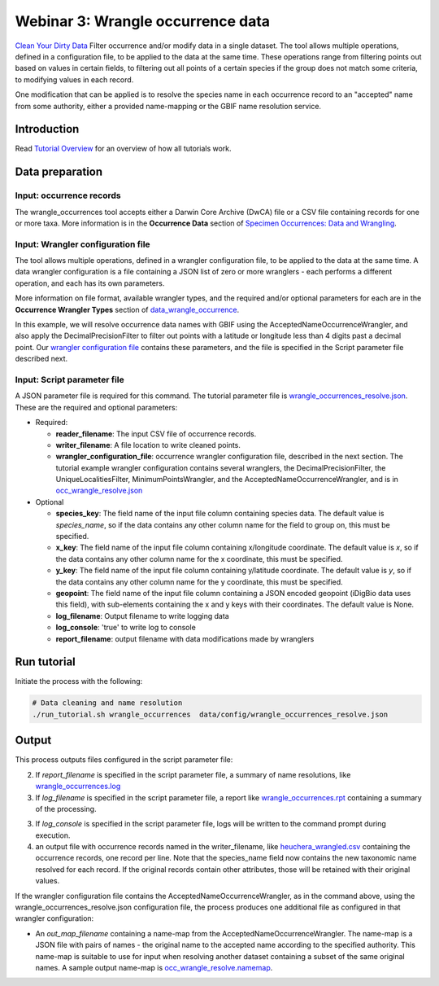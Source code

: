 ============================================
Webinar 3: Wrangle occurrence data
============================================

`Clean Your Dirty Data <https://docs.google.com/document/d/1CqYkCUlY40p8NnqM-GtcLju70jrAG45FGejJ26sS3_U/edit#heading=h.1ftkl0rid0gi>`_
Filter occurrence and/or modify data in a single dataset.  The tool allows multiple  
operations, defined in a configuration file, to be applied to the data at the same time. 
These operations range from filtering points out based on values in certain fields, to
filtering out all points of a certain species if the group does not match some criteria,
to modifying values in each record.

One modification that can be applied is to resolve the species name in each occurrence 
record to an "accepted" name from some authority, either a provided name-mapping or the 
GBIF name resolution service. 

--------------------------------
Introduction
--------------------------------

Read `Tutorial Overview <../tutorial/w1_overview.rst>`_ for an overview of how all
tutorials work.

--------------------------------
Data preparation
--------------------------------

Input: occurrence records
^^^^^^^^^^^^^^^^^^^^^^^^^^^^^^^^
The wrangle_occurrences tool accepts either a Darwin Core Archive (DwCA) file or a
CSV file containing records for one or more taxa.  More information is in the
**Occurrence Data** section of
`Specimen Occurrences: Data and Wrangling <data_wrangle_occurrence>`_.

Input: Wrangler configuration file
^^^^^^^^^^^^^^^^^^^^^^^^^^^^^^^^^^^^^^^^^^^^^
The tool allows multiple operations, defined in a wrangler configuration file, to be 
applied to the data at the same time.  A data wrangler configuration is a file 
containing a JSON list of zero or more
wranglers - each performs a different operation, and each has its own parameters.

More information on file format, available wrangler types, and the required and/or
optional parameters for each are in the **Occurrence Wrangler Types** section
of `data_wrangle_occurrence <data_wrangle_occurrence.rst>`_.

In this example, we will
resolve occurrence data names with GBIF using the AcceptedNameOccurrenceWrangler, 
and also apply the DecimalPrecisionFilter to filter out points with a latitude or 
longitude less than 4 digits past a decimal point.  Our
`wrangler configuration file <../data/wranglers/occ_wranglers_w_resolve.json>`_
contains these parameters, and the file is specified in the Script parameter file 
described next.

Input: Script parameter file
^^^^^^^^^^^^^^^^^^^^^^^^^^^^^^^^
A JSON parameter file is required for this command.  The tutorial parameter file is
`wrangle_occurrences_resolve.json <../../data/config/wrangle_occurrences_resolve.json>`_.
These are the required and optional parameters:

* Required:

  * **reader_filename**: The input CSV file of occurrence records.
  * **writer_filename**: A file location to write cleaned points.
  * **wrangler_configuration_file**: occurrence wrangler configuration file,
    described in the next section.  The tutorial example wrangler configuration
    contains several wranglers, the DecimalPrecisionFilter, the UniqueLocalitiesFilter,
    MinimumPointsWrangler, and the AcceptedNameOccurrenceWrangler, and is in
    `occ_wrangle_resolve.json <../../data/config/occ_wrangle_resolve.json>`_

* Optional

  * **species_key**: The field name of the input file column containing species data.
    The default value is `species_name`, so if the data contains any other column name
    for the field to group on, this must be specified.
  * **x_key**: The field name of the input file column containing x/longitude coordinate.
    The default value is `x`, so if the data contains any other column name
    for the x coordinate, this must be specified.
  * **y_key**: The field name of the input file column containing y/latitude coordinate.
    The default value is `y`, so if the data contains any other column name
    for the y coordinate, this must be specified.
  * **geopoint**: The field name of the input file column containing a JSON encoded
    geopoint (iDigBio data uses this field), with sub-elements containing the x and y
    keys with their coordinates.  The default value is None.
  * **log_filename**: Output filename to write logging data
  * **log_console**: 'true' to write log to console
  * **report_filename**: output filename with data modifications made by wranglers

--------------------------------
Run tutorial
--------------------------------

Initiate the process with the following:

.. code-block::

        # Data cleaning and name resolution
        ./run_tutorial.sh wrangle_occurrences  data/config/wrangle_occurrences_resolve.json


--------------------------------
Output
--------------------------------

This process outputs files configured in the script parameter file:

2. If `report_filename` is specified in the script parameter file, a summary of name
   resolutions, like
   `wrangle_occurrences.log <../../data/easy_bake/wrangle_occurrences_resolve.log>`_
3. If `log_filename` is specified in the script parameter file, a report like
   `wrangle_occurrences.rpt <../../data/easy_bake/wrangle_occurrences_resolve.rpt>`_
   containing a summary of the processing.
3. If `log_console` is specified in the script parameter file, logs will be written to
   the command prompt during execution.
4. an output file with occurrence records named in the writer_filename, like
   `heuchera_wrangled.csv <../../data/easy_bake/heuchera_wrangled.csv>`_
   containing the occurrence records, one record per line.  Note that the species_name
   field now contains the new taxonomic name resolved for each record.  If the
   original records contain other attributes, those will be retained with their
   original values.

If the wrangler configuration file contains the AcceptedNameOccurrenceWrangler, as in
the command above, using the wrangle_occurrences_resolve.json configuration
file, the process produces one additional file as configured in that wrangler
configuration:

*  An `out_map_filename` containing a name-map from the
   AcceptedNameOccurrenceWrangler.  The name-map is a JSON file with pairs of names -
   the original name to the accepted name according to the specified authority.
   This name-map is suitable to use for input when resolving another dataset containing
   a subset of the same original names.  A sample output name-map is
   `occ_wrangle_resolve.namemap <../../data/easy_bake/occ_wrangle_resolve.namemap>`_.
